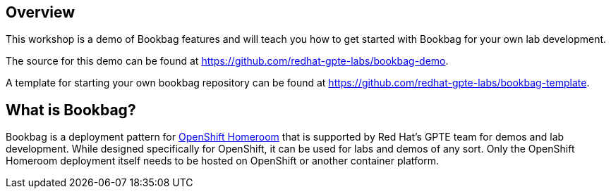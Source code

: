 :markup-in-source: verbatim,attributes,quotes

== Overview

This workshop is a demo of Bookbag features and will teach you how to get started with Bookbag for your own lab development.

The source for this demo can be found at https://github.com/redhat-gpte-labs/bookbag-demo.

A template for starting your own bookbag repository can be found at https://github.com/redhat-gpte-labs/bookbag-template.

== What is Bookbag?

Bookbag is a deployment pattern for https://github.com/openshift-homeroom[OpenShift Homeroom] that is supported by Red Hat's GPTE team for demos and lab development.
While designed specifically for OpenShift, it can be used for labs and demos of any sort.
Only the OpenShift Homeroom deployment itself needs to be hosted on OpenShift or another container platform.
